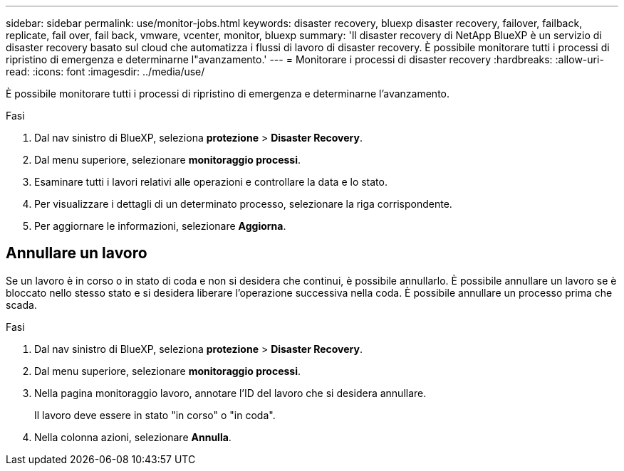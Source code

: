 ---
sidebar: sidebar 
permalink: use/monitor-jobs.html 
keywords: disaster recovery, bluexp disaster recovery, failover, failback, replicate, fail over, fail back, vmware, vcenter, monitor, bluexp 
summary: 'Il disaster recovery di NetApp BlueXP è un servizio di disaster recovery basato sul cloud che automatizza i flussi di lavoro di disaster recovery. È possibile monitorare tutti i processi di ripristino di emergenza e determinarne l"avanzamento.' 
---
= Monitorare i processi di disaster recovery
:hardbreaks:
:allow-uri-read: 
:icons: font
:imagesdir: ../media/use/


[role="lead"]
È possibile monitorare tutti i processi di ripristino di emergenza e determinarne l'avanzamento.

.Fasi
. Dal nav sinistro di BlueXP, seleziona *protezione* > *Disaster Recovery*.
. Dal menu superiore, selezionare *monitoraggio processi*.
. Esaminare tutti i lavori relativi alle operazioni e controllare la data e lo stato.
. Per visualizzare i dettagli di un determinato processo, selezionare la riga corrispondente.
. Per aggiornare le informazioni, selezionare *Aggiorna*.




== Annullare un lavoro

Se un lavoro è in corso o in stato di coda e non si desidera che continui, è possibile annullarlo. È possibile annullare un lavoro se è bloccato nello stesso stato e si desidera liberare l'operazione successiva nella coda. È possibile annullare un processo prima che scada.

.Fasi
. Dal nav sinistro di BlueXP, seleziona *protezione* > *Disaster Recovery*.
. Dal menu superiore, selezionare *monitoraggio processi*.
. Nella pagina monitoraggio lavoro, annotare l'ID del lavoro che si desidera annullare.
+
Il lavoro deve essere in stato "in corso" o "in coda".

. Nella colonna azioni, selezionare *Annulla*.

